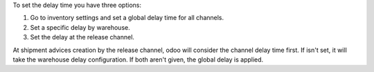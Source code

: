To set the delay time you have three options:

1. Go to inventory settings and set a global delay time for all channels.
2. Set a specific delay by warehouse.
3. Set the delay at the release channel.

At shipment advices creation by the release channel, odoo will consider the channel
delay time first. If isn't set, it will take the warehouse delay configuration.
If both aren't given, the global delay is applied.
